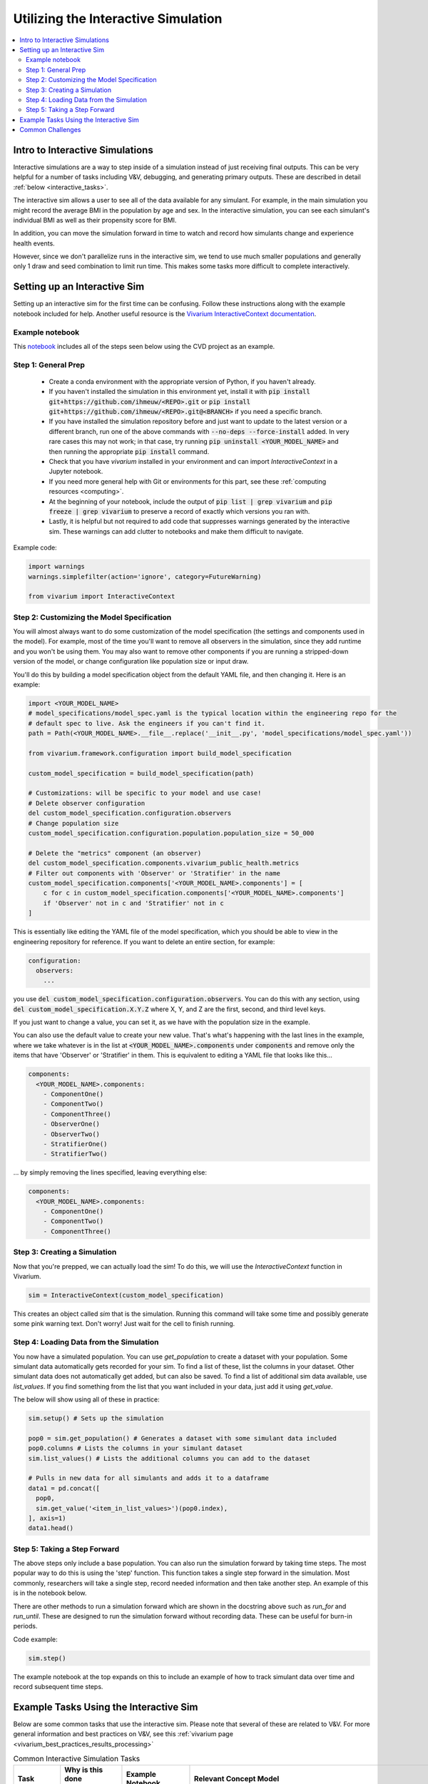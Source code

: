 ..
  Section title decorators for this document:
  
  ==============
  Document Title
  ==============
  Section Level 1
  ---------------
  Section Level 2
  +++++++++++++++
  Section Level 3
  ~~~~~~~~~~~~~~~
  Section Level 4
  ^^^^^^^^^^^^^^^
  Section Level 5
  '''''''''''''''

  The depth of each section level is determined by the order in which each
  decorator is encountered below. If you need an even deeper section level, just
  choose a new decorator symbol from the list here:
  https://docutils.sourceforge.io/docs/ref/rst/restructuredtext.html#sections
  And then add it to the list of decorators above.

.. _vivarium_interactive_simulation:

====================================
Utilizing the Interactive Simulation
====================================

.. contents::
   :local:
   :depth: 2

Intro to Interactive Simulations
--------------------------------

Interactive simulations are a way to step inside of a simulation instead of 
just receiving final outputs. This can be very helpful for a number of tasks 
including V&V, debugging, and generating primary outputs. These are described 
in detail :ref:`below <interactive_tasks>`. 

The interactive sim allows a user to see all of the data available for any simulant. 
For example, in the main simulation you might record the average BMI in the population 
by age and sex. In the interactive simulation, you can see each simulant's individual 
BMI as well as their propensity score for BMI. 

In addition, you can move the simulation forward in time to watch and record how 
simulants change and experience health events. 

However, since we don't parallelize runs in the interactive sim, we tend to use much 
smaller populations and generally only 1 draw and seed combination to limit run time. 
This makes some tasks more difficult to complete interactively. 

.. _interactive_process:

Setting up an Interactive Sim
-----------------------------

Setting up an interactive sim for the first time can be confusing. Follow these 
instructions along with the example notebook included for help. 
Another useful resource is the `Vivarium InteractiveContext documentation <https://vivarium.readthedocs.io/en/latest/api_reference/interface/interactive.html?highlight=InteractiveContext#vivarium.interface.interactive.InteractiveContext>`_. 

.. _interactive_setup_example:

Example notebook
++++++++++++++++

This `notebook <https://github.com/ihmeuw/vivarium_research_nih_us_cvd/blob/main/interactive_sim_example_setup.ipynb>`_ includes all of the steps seen below using the CVD project as an example.

.. todo::
  Update this example.

.. _interactive_setup_1:

Step 1: General Prep
++++++++++++++++++++

  - Create a conda environment with the appropriate version of Python, if you haven't already.
  - If you haven't installed the simulation in this environment yet, install it with :code:`pip install git+https://github.com/ihmeuw/<REPO>.git` or :code:`pip install git+https://github.com/ihmeuw/<REPO>.git@<BRANCH>` if you need a specific branch.
  - If you have installed the simulation repository before and just want to update to the latest version or a different branch, run one of the above commands with :code:`--no-deps --force-install` added.
    In very rare cases this may not work; in that case, try running :code:`pip uninstall <YOUR_MODEL_NAME>` and then running the appropriate :code:`pip install` command.
  - Check that you have `vivarium` installed in your environment and can import `InteractiveContext` in a Jupyter notebook.
  - If you need more general help with Git or environments for this part, see these :ref:`computing resources <computing>`.
  - At the beginning of your notebook, include the output of :code:`pip list | grep vivarium` and :code:`pip freeze | grep vivarium` to preserve a record of exactly which versions you ran with.
  - Lastly, it is helpful but not required to add code that suppresses warnings generated by the interactive sim. These warnings can add clutter to notebooks and make them difficult to navigate. 

Example code: 

.. code:: python

  import warnings
  warnings.simplefilter(action='ignore', category=FutureWarning)
  
  from vivarium import InteractiveContext 

Step 2: Customizing the Model Specification
+++++++++++++++++++++++++++++++++++++++++++

You will almost always want to do some customization of the model specification (the settings and components used in the model).
For example, most of the time you'll want to remove all observers in the simulation, since they add runtime and
you won't be using them.
You may also want to remove other components if you are running a stripped-down version of the model, or change configuration
like population size or input draw.

You'll do this by building a model specification object from the default YAML file, and then changing it. Here is an example:

.. code:: python

  import <YOUR_MODEL_NAME>
  # model_specifications/model_spec.yaml is the typical location within the engineering repo for the
  # default spec to live. Ask the engineers if you can't find it.
  path = Path(<YOUR_MODEL_NAME>.__file__.replace('__init__.py', 'model_specifications/model_spec.yaml'))

  from vivarium.framework.configuration import build_model_specification

  custom_model_specification = build_model_specification(path)

  # Customizations: will be specific to your model and use case!
  # Delete observer configuration
  del custom_model_specification.configuration.observers
  # Change population size
  custom_model_specification.configuration.population.population_size = 50_000

  # Delete the "metrics" component (an observer)
  del custom_model_specification.components.vivarium_public_health.metrics
  # Filter out components with 'Observer' or 'Stratifier' in the name
  custom_model_specification.components['<YOUR_MODEL_NAME>.components'] = [
      c for c in custom_model_specification.components['<YOUR_MODEL_NAME>.components']
      if 'Observer' not in c and 'Stratifier' not in c
  ]

This is essentially like editing the YAML file of the model specification, which you should
be able to view in the engineering repository for reference.
If you want to delete an entire section, for example:

.. code:: yaml

  configuration:
    observers:
      ...

you use :code:`del custom_model_specification.configuration.observers`.
You can do this with any section, using :code:`del custom_model_specification.X.Y.Z` where X, Y, and Z
are the first, second, and third level keys.

If you just want to change a value, you can set it, as we have with the population size in the example.

You can also use the default value to create your new value. That's what's happening with the last lines in
the example, where we take whatever is in the list at :code:`<YOUR_MODEL_NAME>.components` under :code:`components`
and remove only the items that have 'Observer' or 'Stratifier' in them.
This is equivalent to editing a YAML file that looks like this...

.. code:: yaml

  components:
    <YOUR_MODEL_NAME>.components:
      - ComponentOne()
      - ComponentTwo()
      - ComponentThree()
      - ObserverOne()
      - ObserverTwo()
      - StratifierOne()
      - StratifierTwo()

... by simply removing the lines specified, leaving everything else:

.. code:: yaml

  components:
    <YOUR_MODEL_NAME>.components:
      - ComponentOne()
      - ComponentTwo()
      - ComponentThree()

.. _interactive_setup_3:

Step 3: Creating a Simulation
+++++++++++++++++++++++++++++

Now that you're prepped, we can actually load the sim! To 
do this, we will use the `InteractiveContext` function in Vivarium. 

.. code:: python

  sim = InteractiveContext(custom_model_specification)

This creates an object called `sim` that is the simulation.
Running this command will take some time and possibly generate 
some pink warning text. Don't worry! Just wait for the cell to finish running. 

.. _interactive_setup_4:

Step 4: Loading Data from the Simulation 
++++++++++++++++++++++++++++++++++++++++

You now have a simulated population. You can use `get_population` to create a dataset 
with your population. Some simulant data automatically gets recorded for your sim. To find a list of these, 
list the columns in your dataset. Other simulant data does not automatically get added, but can also 
be saved. To find a list of additional sim data available, use `list_values`. If you find 
something from the list that you want included in your data, just add it using `get_value`. 

The below will show using all of these in practice: 

.. code:: python

  sim.setup() # Sets up the simulation 

  pop0 = sim.get_population() # Generates a dataset with some simulant data included 
  pop0.columns # Lists the columns in your simulant dataset 
  sim.list_values() # Lists the additional columns you can add to the dataset 

  # Pulls in new data for all simulants and adds it to a dataframe 
  data1 = pd.concat([
    pop0,
    sim.get_value('<item_in_list_values>')(pop0.index),
  ], axis=1)
  data1.head()

.. _interactive_setup_5:

Step 5: Taking a Step Forward 
+++++++++++++++++++++++++++++

The above steps only include a base population. You can also run the simulation forward 
by taking time steps. The most popular way to do this is using the 'step' function. This 
function takes a single step forward in the simulation. Most commonly, researchers will 
take a single step, record needed information and then take another step. An example 
of this is in the notebook below. 

There are other methods to run a simulation forward which are shown in the docstring 
above such as `run_for` and `run_until`. These are designed to run the simulation forward 
without recording data. These can be useful for burn-in periods. 

Code example: 

.. code:: python

  sim.step() 

The example notebook at the top expands on this to include an example of how to track simulant 
data over time and record subsequent time steps. 


.. _interactive_tasks:

Example Tasks Using the Interactive Sim
---------------------------------------

Below are some common tasks that use the interactive sim. Please note that several of 
these are related to V&V. For more general information and best practices on V&V, see this 
:ref:`vivarium page <vivarium_best_practices_results_processing>` 

.. todo::

  Add further example notebooks to table below if/when they are received. 


.. list-table:: Common Interactive Simulation Tasks 
  :widths: 15 15 15 15
  :header-rows: 1

  * - Task 
    - Why is this done interactively? 
    - Example Notebook
    - Relevant Concept Model
  * - V&V for Risks with Many Categories (E.g., LBWSG)
    - Stratifying simulation outcomes by many categories may be too much of a drain on computation time 
    - `LBWSG exposure <https://github.com/ihmeuw/vivarium_research_ciff_sam/blob/b6fc8cc68eaaeafc563ad373977e7e4495b4db47/model_validation/interactive_simulations/model_5/lbwsg_exposure_model_7.ipynb>`_ 
    - :ref:`CIFF malnutrition model<2019_concept_model_vivarium_ciff_sam>`
  * - V&V for Continuous Risks
    - Summary measures such as mean exposure or proportions below a threshold can be simulation outputs. Interactive sims can verify risk exposure standard deviation, look at spread, or check for outliers. You can also verify correlation between risks. 
    - Examples: 
      
      - `Continous risk standard deviation and visualization <https://github.com/ihmeuw/vivarium_research_nih_us_cvd/blob/6108f8076e4cb9d79991be618b660c00c887515a/interactive_example_continuous_risks.ipynb>`_ 
      - `Risk correlation <https://github.com/ihmeuw/vivarium_research_nih_us_cvd/blob/6108f8076e4cb9d79991be618b660c00c887515a/interactive_correlation.ipynb>`_ 
    - :ref:`CVD model<us_cvd_concept_model>`
  * - V&V for Events with Multiple Risk Factors
    - Stratifying event rates by many risk factors might not be computationally feasible; you can verify risk effects by calculating the event rate at the simulant level.
    - `Multiple risks impacting CVD <https://github.com/ihmeuw/vivarium_research_nih_us_cvd/blob/6108f8076e4cb9d79991be618b660c00c887515a/Interactive_RR_GregGraphs.ipynb>`_ 
    - :ref:`CVD model<us_cvd_concept_model>`
  * - V&V for Relative Risks based on Continuous Risks 
    - For continuous risks with risk effects, simulant level data is needed to validate risk and outcome rates. 
    - `Same example as prior row <https://github.com/ihmeuw/vivarium_research_nih_us_cvd/blob/6108f8076e4cb9d79991be618b660c00c887515a/Interactive_RR_GregGraphs.ipynb>`_ 
    - :ref:`CVD model<us_cvd_concept_model>`
  * - Check for Simulant Level Continuity 
    - Can check that simulant values which are not meant to change, remain constant over time (example: propensities)
    - `Testing propensities drift <https://github.com/ihmeuw/vivarium_research_nih_us_cvd/blob/6108f8076e4cb9d79991be618b660c00c887515a/Old_VV_unresolved/Interactive_Sim_Tests_06.18.2023_testing_propensity.ipynb>`_
    - :ref:`CVD model<us_cvd_concept_model>`
  * - Debugging 
    - This is very general, but simulant level data can be helpful in finding potential issues. Some examples include: propensity drift over time or finding problematic outliers. You can also "remove" parts of the sim to see where a problem might be. 
    - Examples: 

      - `Finding common random number error <https://github.com/ihmeuw/vivarium_research_iv_iron/blob/b1ca9e95f40942a92a9c8ed544d8adef6dc68695/validation/child/interactive_simulations/20221003%20Common%20random%20numbers%20investigation.ipynb>`_. 
      - The `propensity drift notebook above <https://github.com/ihmeuw/vivarium_research_nih_us_cvd/blob/6108f8076e4cb9d79991be618b660c00c887515a/Old_VV_unresolved/Interactive_Sim_Tests_06.18.2023_testing_propensity.ipynb>`_ was also an effort at debugging using the interactive sim. 
    - Concept Models:

      - :ref:`IV iron model<2019_concept_model_vivarium_iv_iron>`
      - :ref:`CVD model<us_cvd_concept_model>`
  * - Primary Output Graphs 
    - Creating visualizations when individual data is needed - such as simulant interactions with healthcare or continuous risk factor spreads over time. 
    - Examples: 

      - `Simulant level hemoglobin changes over time <https://github.com/ihmeuw/vivarium_research_iv_iron/blob/b1ca9e95f40942a92a9c8ed544d8adef6dc68695/validation/maternal/interactive_simulations/Hemoglobin%20trajectory%20plots%2020220616.ipynb>`_ 
      - `Simulant healthcare interactions <https://github.com/ihmeuw/vivarium_research_nih_us_cvd/blob/main/Single_Simulant_Graph_Lifestyle.ipynb>`_  
      - `Sankey diagrams of transitions between states <https://github.com/ihmeuw/vivarium_research_multiple_myeloma/tree/8ca7c6d23354ffb08f532d163990f18745f4c80a/verification/interactive_simulations/sankey_diagrams>`_ (example pictured below). Note that this repo is **private** which means you'll need a team member to add you before you can view it. 
    - Concept Models:

      - :ref:`IV iron model<2019_concept_model_vivarium_iv_iron>`
      - :ref:`CVD model<us_cvd_concept_model>`
      - :ref:`Multiple Myeloma model<2019_concept_model_vivarium_csu_multiple_myeloma_phase_2>`


.. image:: sankey-diagram.PNG

You might notice that in a lot of the tasks above, especially making primary output graphs, 
you will make new "observers" for the sim and then run time forward, capturing this 
additional data. You might ask yourself, why not just make those the built-in observers 
to my actual sim? The answer is that the "dimensions" of complexity of a model run 
combine multiplicatively, so it is super expensive to do all of them at once. For example, 
you can run the simulation with 60 draws and simple observers, and you can run an 
interactive sim with 1 draw and complicated observers, but 60 draws and complicated 
observers takes way more resources than adding up those two runs. Therefore we sometimes 
choose to make plots in the interactive sim instead! 

.. _interactive_challenges:

Common Challenges
-----------------

Using the interactive sim is fundamentally different than looking at simulation outputs 
and this can lead to challenges. Because you are running a mini-simulation on your computer, 
you overlap a lot more with engineering workflow and have to watch out for some common pitfalls.

1. Using the correct branch and simulation version:

To run an interactive sim, you install the simulation itself from the engineering repo.
Be sure that you are installing updated versions as needed (with the installation commands described in the :ref:`set-up guide above <interactive_setup_1>`).
If you forget, the latest work 
might not be present in your version of the sim, leading to confusion.

If you need to look at an old version of the sim or are actively debugging something, you might 
not work from the main branch. Work with engineering to ensure you've installed from the correct branch for 
your needed task.

In some cases you may need to install unreleased versions of upstream repos on GitHub, like
vivarium or vivarium public health. If you run into this type of situation, consult with the 
engineers to find the best strategy to move forward. 

1. Differing environments: 

Engineers create their own environments, and might use different versions of packages or 
of Python than you are using. This can cause confusion if something isn't running as 
expected.

If you created your environment a while ago and you think you might have gotten out of sync,
you should try re-running the install commands or
re-creating the environment entirely. If you're not sure what version of Python to use, 
ask the engineers what they are using.
